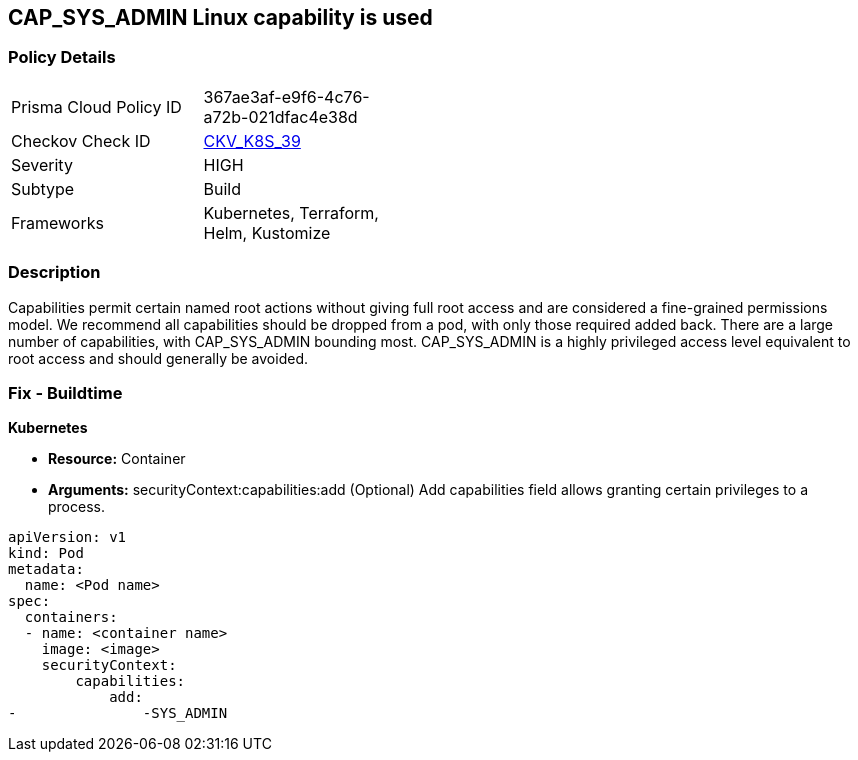 == CAP_SYS_ADMIN Linux capability is used
// 'CAP_SYS_ADMIN' Linux capability used

=== Policy Details 

[width=45%]
[cols="1,1"]
|=== 
|Prisma Cloud Policy ID 
| 367ae3af-e9f6-4c76-a72b-021dfac4e38d

|Checkov Check ID 
| https://github.com/bridgecrewio/checkov/tree/master/checkov/terraform/checks/resource/kubernetes/AllowedCapabilitiesSysAdmin.py[CKV_K8S_39]

|Severity
|HIGH

|Subtype
|Build

|Frameworks
|Kubernetes, Terraform, Helm, Kustomize

|=== 



=== Description 


Capabilities permit certain named root actions without giving full root access and are considered a  fine-grained permissions model.
We recommend all capabilities should be dropped from a pod, with only those required added back.
There are a large number of capabilities, with CAP_SYS_ADMIN bounding most.
CAP_SYS_ADMIN is a highly privileged access level equivalent to root access and should generally be avoided.

=== Fix - Buildtime


*Kubernetes* 


* *Resource:*  Container
* *Arguments:* securityContext:capabilities:add (Optional)  Add capabilities field allows granting certain privileges to a process.


[source,yaml]
----
apiVersion: v1
kind: Pod
metadata:
  name: <Pod name>
spec:
  containers:
  - name: <container name>
    image: <image>
    securityContext:
        capabilities:
            add:
-               -SYS_ADMIN
----
----
----
